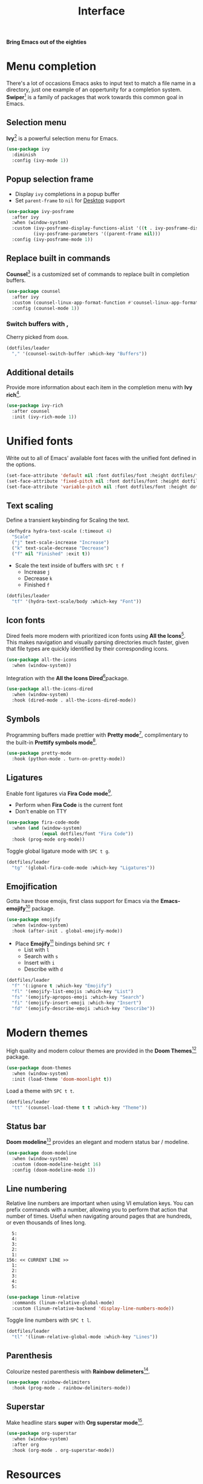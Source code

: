 #+TITLE: Interface
#+AUTHOR: Christopher James Hayward
#+EMAIL: chris@chrishayward.xyz

#+PROPERTY: header-args:emacs-lisp :tangle interface.el :comments org
#+PROPERTY: header-args:shell      :tangle no
#+PROPERTY: header-args            :results silent :eval no-export :comments org

#+OPTIONS: num:nil toc:nil todo:nil tasks:nil tags:nil
#+OPTIONS: skip:nil author:nil email:nil creator:nil timestamp:nil

#+ATTR_ORG: :width 420px
#+ATTR_HTML: :width 420px
#+ATTR_LATEX: :width 420px
[[../docs/images/what-is-emacs-teaser.png]]

*Bring Emacs out of the eighties*

* Menu completion

There's a lot of occasions Emacs asks to input text to match a file name in a directory, just one example of an oppertunity for a completion system. *Swiper*[fn:1] is a family of packages that work towards this common goal in Emacs.

** Selection menu

*Ivy*[fn:1] is a powerful selection menu for Emacs.

#+begin_src emacs-lisp
(use-package ivy
  :diminish
  :config (ivy-mode 1))
#+end_src

** Popup selection frame

+ Display =ivy= completions in a popup buffer
+ Set ~parent-frame~ to =nil= for [[file:desktop.org][Desktop]] support

#+begin_src emacs-lisp
(use-package ivy-posframe
  :after ivy
  :when (window-system)
  :custom (ivy-posframe-display-functions-alist '((t . ivy-posframe-display)))
          (ivy-posframe-parameters '((parent-frame nil)))
  :config (ivy-posframe-mode 1))
#+end_src

** Replace built in commands

*Counsel*[fn:1] is a customized set of commands to replace built in completion buffers.

#+begin_src emacs-lisp
(use-package counsel
  :after ivy
  :custom (counsel-linux-app-format-function #'counsel-linux-app-format-function-name-only)
  :config (counsel-mode 1))
#+end_src 

*** Switch buffers with ,

Cherry picked from =doom=.

#+begin_src emacs-lisp
(dotfiles/leader
  "," '(counsel-switch-buffer :which-key "Buffers"))
#+end_src

** Additional details

Provide more information about each item in the completion menu with *Ivy rich*[fn:2].

#+begin_src emacs-lisp
(use-package ivy-rich
  :after counsel
  :init (ivy-rich-mode 1))
#+end_src

* Unified fonts

Write out to all of Emacs' available font faces with the unified font defined in the options.

#+begin_src emacs-lisp
(set-face-attribute 'default nil :font dotfiles/font :height dotfiles/font-size)
(set-face-attribute 'fixed-pitch nil :font dotfiles/font :height dotfiles/font-size)
(set-face-attribute 'variable-pitch nil :font dotfiles/font :height dotfiles/font-size)
#+end_src

** Text scaling

Define a transient keybinding for Scaling the text.

#+begin_src emacs-lisp
(defhydra hydra-text-scale (:timeout 4)
  "Scale"
  ("j" text-scale-increase "Increase")
  ("k" text-scale-decrease "Decrease")
  ("f" nil "Finished" :exit t))
#+end_src

+ Scale the text inside of buffers with =SPC t f=
  * Increase =j=
  * Decrease =k=
  * Finished =f=

#+begin_src emacs-lisp
(dotfiles/leader
  "tf" '(hydra-text-scale/body :which-key "Font"))
#+end_src

** Icon fonts

Dired feels more modern with prioritized icon fonts using *All the Icons*[fn:3]. This makes navigation and visually parsing directories much faster, given that file types are quickly identified by their corresponding icons.

#+begin_src emacs-lisp
(use-package all-the-icons
  :when (window-system))
#+end_src

Integration with the *All the Icons Dired*[fn:4]package.

#+begin_src emacs-lisp
(use-package all-the-icons-dired
  :when (window-system)
  :hook (dired-mode . all-the-icons-dired-mode))
#+end_src

** Symbols

Programming buffers made prettier with *Pretty mode*[fn:9], complimentary to the built-in *Prettify symbols mode*[fn:10].

#+begin_src emacs-lisp
(use-package pretty-mode
  :hook (python-mode . turn-on-pretty-mode))
#+end_src

** Ligatures

Enable font ligatures via *Fira Code mode*[fn:11].

+ Perform when *Fira Code* is the current font
+ Don't enable on TTY

#+begin_src emacs-lisp
(use-package fira-code-mode
  :when (and (window-system)
             (equal dotfiles/font "Fira Code"))
  :hook (prog-mode org-mode))
#+end_src

Toggle global ligature mode with =SPC t g=.

#+begin_src emacs-lisp
(dotfiles/leader
  "tg" '(global-fira-code-mode :which-key "Ligatures"))
#+end_src

** Emojification

Gotta have those emojis, first class support for Emacs via the *Emacs-emojify*[fn:13] package.

#+begin_src emacs-lisp
(use-package emojify
  :when (window-system)
  :hook (after-init . global-emojify-mode))
#+end_src

+ Place *Emojify*[fn:13] bindings behind =SPC f=
  * List with =l=
  * Search with =s=
  * Insert with =i=
  * Describe with =d=

#+begin_src emacs-lisp
(dotfiles/leader
  "f" '(:ignore t :which-key "Emojify")
  "fl" '(emojify-list-emojis :which-key "List")
  "fs" '(emojify-apropos-emoji :which-key "Search")
  "fi" '(emojify-insert-emoji :which-key "Insert")
  "fd" '(emojify-describe-emoji :which-key "Describe"))
#+end_src

* Modern themes

#+ATTR_ORG: :width 420px
#+ATTR_HTML: :width 420px
#+ATTR_LATEX: :width 420px
[[../docs/images/what-is-emacs-customizable.gif]]

High quality and modern colour themes are provided in the *Doom Themes*[fn:5] package.

#+begin_src emacs-lisp
(use-package doom-themes
  :when (window-system)
  :init (load-theme 'doom-moonlight t))
#+end_src

Load a theme with =SPC t t=.

#+begin_src emacs-lisp
(dotfiles/leader
  "tt" '(counsel-load-theme t t :which-key "Theme"))
#+end_src

** Status bar

*Doom modeline*[fn:6] provides an elegant and modern status bar / modeline.

#+begin_src emacs-lisp
(use-package doom-modeline
  :when (window-system)
  :custom (doom-modeline-height 16)
  :config (doom-modeline-mode 1))
#+end_src

** Line numbering

Relative line numbers are important when using VI emulation keys. You can prefix commands with a number, allowing you to perform that action that number of times. Useful when navigating around pages that are hundreds, or even thousands of lines long.

#+begin_example
  5:
  4:
  3:
  2:
  1:
156: << CURRENT LINE >>
  1:
  2:
  3:
  4:
  5:
#+end_example

#+begin_src emacs-lisp
(use-package linum-relative
  :commands (linum-relative-global-mode)
  :custom (linum-relative-backend 'display-line-numbers-mode))
#+end_src

Toggle line numbers with =SPC t l=.

#+begin_src emacs-lisp
(dotfiles/leader
  "tl" '(linum-relative-global-mode :which-key "Lines"))
#+end_src

** Parenthesis

Colourize nested parenthesis with *Rainbow delimeters*[fn:8].

#+begin_src emacs-lisp
(use-package rainbow-delimiters
  :hook (prog-mode . rainbow-delimiters-mode))
#+end_src

** Superstar

Make headline stars *super* with *Org superstar mode*[fn:14].

#+begin_src emacs-lisp
(use-package org-superstar
  :when (window-system)
  :after org
  :hook (org-mode . org-superstar-mode))
#+end_src

* Resources

[fn:1] https://github.com/abo-abo/swiper
[fn:2] https://github.com/Yevgnen/ivy-rich
[fn:3] [[https://github.com/domtronn/all-the-icons.el]]
[fn:4] https://github.com/jtbm37/all-the-icons-dired
[fn:5] https://github.com/hlissner/emacs-doom-themes
[fn:6] https://github.com/seagle0128/doom-modeline
[fn:7] https://github.com/emacsmirror/linum-relative
[fn:8] https://github.com/Fanael/rainbow-delimiters
[fn:9] https://emacswiki.org/emacs/pretty-mode.el
[fn:10] https://emacswiki.org/emacs/PrettySymbol
[fn:11] https://github.com/jming422/fira-code-mode
[fn:12] https://github.com/emacs-dashboard/emacs-dashboard
[fn:13] https://github.com/iqbalansari/emacs-emojify
[fn:14] https://github.com/integral-dw/org-superstar-mode
